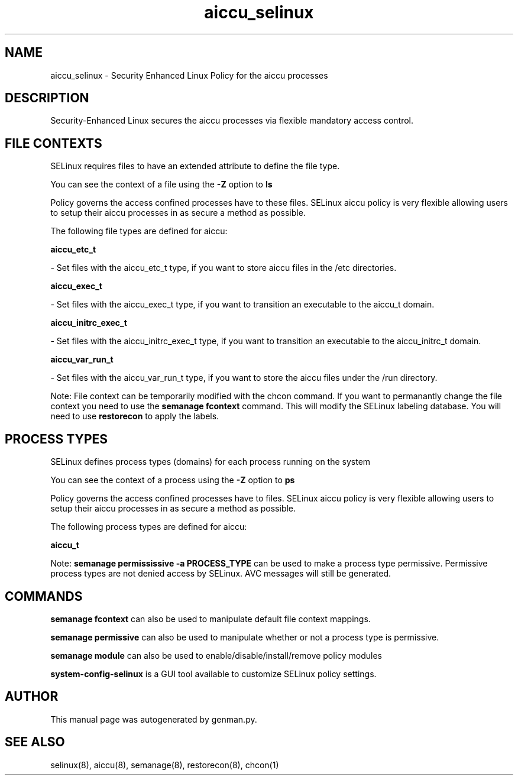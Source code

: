 .TH  "aiccu_selinux"  "8"  "aiccu" "dwalsh@redhat.com" "aiccu SELinux Policy documentation"
.SH "NAME"
aiccu_selinux \- Security Enhanced Linux Policy for the aiccu processes
.SH "DESCRIPTION"

Security-Enhanced Linux secures the aiccu processes via flexible mandatory access
control.  

.SH FILE CONTEXTS
SELinux requires files to have an extended attribute to define the file type. 
.PP
You can see the context of a file using the \fB\-Z\fP option to \fBls\bP
.PP
Policy governs the access confined processes have to these files. 
SELinux aiccu policy is very flexible allowing users to setup their aiccu processes in as secure a method as possible.
.PP 
The following file types are defined for aiccu:


.EX
.PP
.B aiccu_etc_t 
.EE

- Set files with the aiccu_etc_t type, if you want to store aiccu files in the /etc directories.


.EX
.PP
.B aiccu_exec_t 
.EE

- Set files with the aiccu_exec_t type, if you want to transition an executable to the aiccu_t domain.


.EX
.PP
.B aiccu_initrc_exec_t 
.EE

- Set files with the aiccu_initrc_exec_t type, if you want to transition an executable to the aiccu_initrc_t domain.


.EX
.PP
.B aiccu_var_run_t 
.EE

- Set files with the aiccu_var_run_t type, if you want to store the aiccu files under the /run directory.


.PP
Note: File context can be temporarily modified with the chcon command.  If you want to permanantly change the file context you need to use the 
.B semanage fcontext 
command.  This will modify the SELinux labeling database.  You will need to use
.B restorecon
to apply the labels.

.SH PROCESS TYPES
SELinux defines process types (domains) for each process running on the system
.PP
You can see the context of a process using the \fB\-Z\fP option to \fBps\bP
.PP
Policy governs the access confined processes have to files. 
SELinux aiccu policy is very flexible allowing users to setup their aiccu processes in as secure a method as possible.
.PP 
The following process types are defined for aiccu:

.EX
.B aiccu_t 
.EE
.PP
Note: 
.B semanage permississive -a PROCESS_TYPE 
can be used to make a process type permissive. Permissive process types are not denied access by SELinux. AVC messages will still be generated.

.SH "COMMANDS"
.B semanage fcontext
can also be used to manipulate default file context mappings.
.PP
.B semanage permissive
can also be used to manipulate whether or not a process type is permissive.
.PP
.B semanage module
can also be used to enable/disable/install/remove policy modules

.PP
.B system-config-selinux 
is a GUI tool available to customize SELinux policy settings.

.SH AUTHOR	
This manual page was autogenerated by genman.py.

.SH "SEE ALSO"
selinux(8), aiccu(8), semanage(8), restorecon(8), chcon(1)
